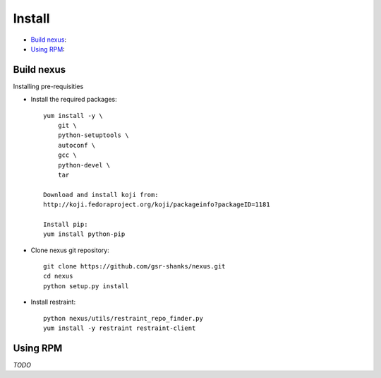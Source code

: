 Install
=======

* `Build nexus`_:
* `Using RPM`_:

Build nexus
-----------
Installing pre-requisities


- Install the required packages::

    yum install -y \
        git \
        python-setuptools \
        autoconf \
        gcc \
        python-devel \
        tar

    Download and install koji from:
    http://koji.fedoraproject.org/koji/packageinfo?packageID=1181

    Install pip:
    yum install python-pip

- Clone nexus git repository::

    git clone https://github.com/gsr-shanks/nexus.git
    cd nexus
    python setup.py install

- Install restraint::

    python nexus/utils/restraint_repo_finder.py
    yum install -y restraint restraint-client


Using RPM
---------
*TODO*
